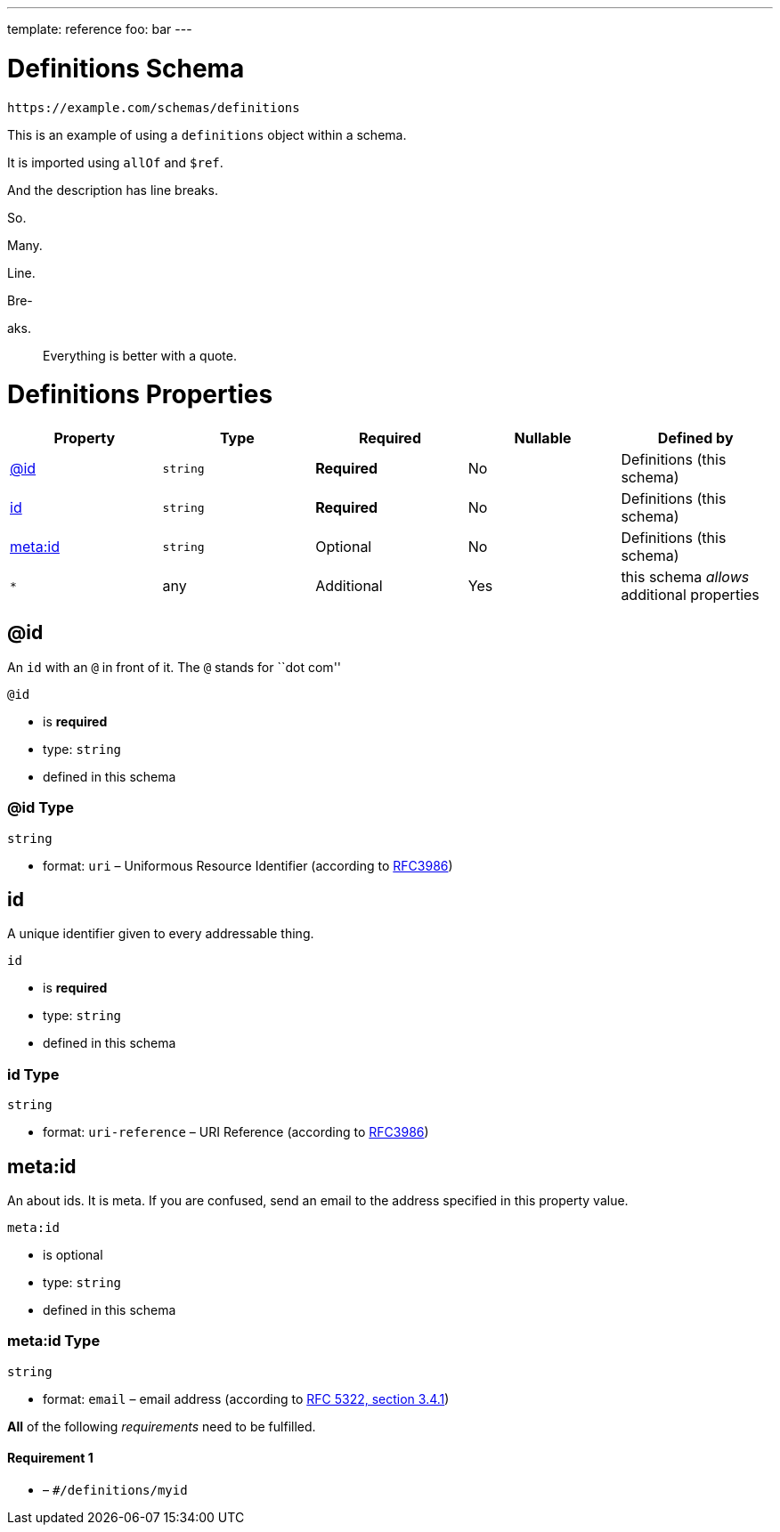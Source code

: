 ---
template: reference
foo: bar
---

= Definitions Schema

....
https://example.com/schemas/definitions
....

This is an example of using a `definitions` object within a schema.

It is imported using `allOf` and `$ref`.

And the description has line breaks.

So.

Many.

Line.

Bre-

aks.

____
Everything is better with a quote.
____

= Definitions Properties

|===
|Property |Type |Required |Nullable |Defined by

|xref:_id[@id]
|`string`
|*Required*
|No
|Definitions (this schema)

|xref:_id-1[id]
|`string`
|*Required*
|No
|Definitions (this schema)

|xref:_metaid[meta:id]
|`string`
|Optional
|No
|Definitions (this schema)

|`*`
|any
|Additional
|Yes
|this schema _allows_ additional properties
|===

== @id

An `id` with an `@` in front of it. The `@` stands for ``dot com''

`@id`

* is *required*
* type: `string`
* defined in this schema

=== @id Type

`string`

* format: `uri` – Uniformous Resource Identifier (according to https://tools.ietf.org/html/rfc3986[RFC3986])

== id

A unique identifier given to every addressable thing.

`id`

* is *required*
* type: `string`
* defined in this schema

=== id Type

`string`

* format: `uri-reference` – URI Reference (according to https://tools.ietf.org/html/rfc3986[RFC3986])

== meta:id

An about ids. It is meta. If you are confused, send an email to the address specified in this property value.

`meta:id`

* is optional
* type: `string`
* defined in this schema

=== meta:id Type

`string`

* format: `email` – email address (according to https://tools.ietf.org/html/rfc5322[RFC 5322, section 3.4.1])

*All* of the following _requirements_ need to be fulfilled.

==== Requirement 1

* link:[] – `#/definitions/myid`
